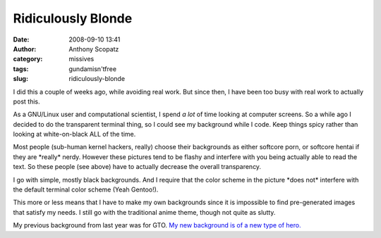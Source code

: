 Ridiculously Blonde
###################
:date: 2008-09-10 13:41
:author: Anthony Scopatz
:category: missives
:tags: gundamisn'tfree
:slug: ridiculously-blonde

I did this a couple of weeks ago, while avoiding real work. But since
then, I have been too busy with real work to actually post this.

As a GNU/Linux user and computational scientist, I spend *a lot* of time
looking at computer screens. So a while ago I decided to do the
transparent terminal thing, so I could see my background while I code.
Keep things spicy rather than looking at white-on-black ALL of the time.

Most people (sub-human kernel hackers, really) choose their backgrounds
as either softcore porn, or softcore hentai if they are \*really\*
nerdy. However these pictures tend to be flashy and interfere with you
being actually able to read the text. So these people (see above) have
to actually decrease the overall transparency.

I go with simple, mostly black backgrounds. And I require that the color
scheme in the picture \*does not\* interfere with the default terminal
color scheme (Yeah Gentoo!).

This more or less means that I have to make my own backgrounds since it
is impossible to find pre-generated images that satisfy my needs. I
still go with the traditional anime theme, though not quite as slutty.

My previous background from last year was for GTO. `My new background is
of a new type of hero.`_

.. _My new background is of a new type of hero.: http://picasaweb.google.com/scopatz/RandomPicturesOfMe#5244462517993079314
